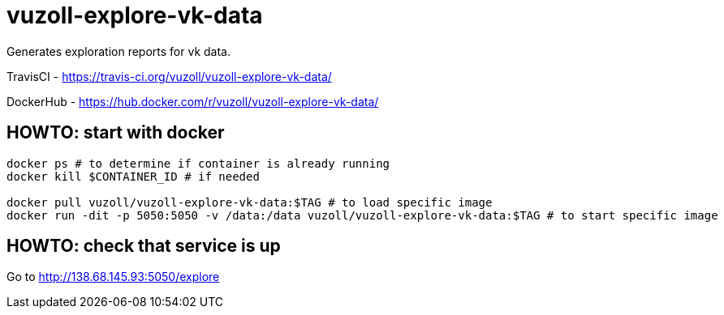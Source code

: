 = vuzoll-explore-vk-data

Generates exploration reports for vk data.

TravisCI - https://travis-ci.org/vuzoll/vuzoll-explore-vk-data/

DockerHub - https://hub.docker.com/r/vuzoll/vuzoll-explore-vk-data/

== HOWTO: start with docker

[source,shell]
----
docker ps # to determine if container is already running
docker kill $CONTAINER_ID # if needed

docker pull vuzoll/vuzoll-explore-vk-data:$TAG # to load specific image
docker run -dit -p 5050:5050 -v /data:/data vuzoll/vuzoll-explore-vk-data:$TAG # to start specific image
----

== HOWTO: check that service is up

Go to http://138.68.145.93:5050/explore
